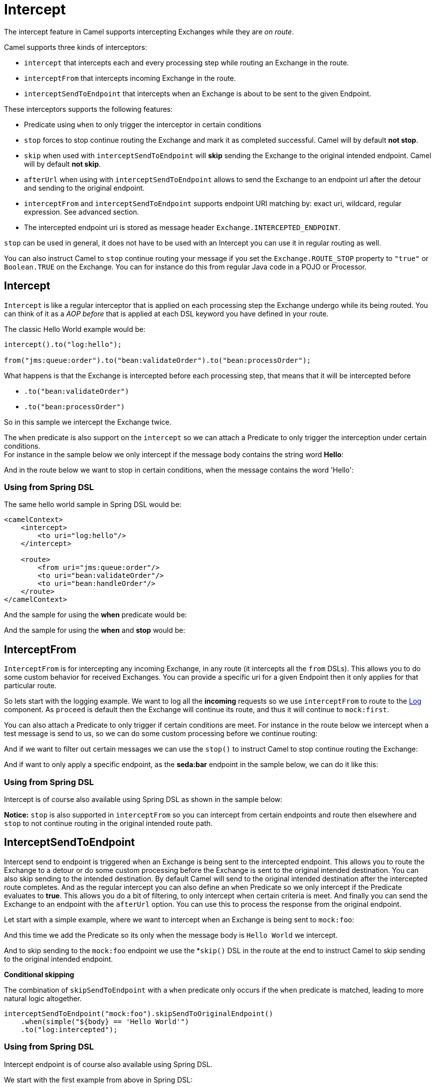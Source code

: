 [[Intercept-Intercept]]
= Intercept

The intercept feature in Camel supports intercepting
Exchanges while they are _on route_. 

Camel supports three kinds of interceptors:

* `intercept` that intercepts each and every processing step while
routing an Exchange in the route.
* `interceptFrom` that intercepts incoming Exchange
in the route.
* `interceptSendToEndpoint` that intercepts when an
Exchange is about to be sent to the given
Endpoint.

These interceptors supports the following features:

* Predicate using `when` to only trigger the
interceptor in certain conditions
* `stop` forces to stop continue routing the
Exchange and mark it as completed successful. Camel
will by default *not stop*.
* `skip` when used with `interceptSendToEndpoint` will *skip* sending
the Exchange to the original intended endpoint.
Camel will by default *not skip*.
* `afterUrl` when using with `interceptSendToEndpoint` allows to send
the Exchange to an endpoint url after the detour and sending to the original endpoint.
* `interceptFrom` and `interceptSendToEndpoint` supports endpoint URI
matching by: exact uri, wildcard, regular expression. See advanced
section.
* The intercepted endpoint uri is stored as message header
`Exchange.INTERCEPTED_ENDPOINT`.

`stop` can be used in general, it does not have to be used with an
Intercept you can use it in regular routing as
well.

You can also instruct Camel to `stop` continue routing your message if
you set the `Exchange.ROUTE_STOP` property to `"true"` or `Boolean.TRUE`
on the Exchange. You can for instance do this from
regular Java code in a POJO or
Processor.

[[Intercept-Intercept.1]]
== Intercept

`Intercept` is like a regular interceptor that is applied on each
processing step the Exchange undergo while its being
routed. You can think of it as a _AOP before_ that is applied at each
DSL keyword you have defined in your route.

The classic Hello World example would be:

[source,java]
-------------------------------------------------------------------------
intercept().to("log:hello");

from("jms:queue:order").to("bean:validateOrder").to("bean:processOrder");
-------------------------------------------------------------------------

What happens is that the Exchange is intercepted
before each processing step, that means that it will be intercepted
before

* `.to("bean:validateOrder")`
* `.to("bean:processOrder")`

So in this sample we intercept the Exchange twice.

The `when` predicate is also support on the `intercept` so we can attach
a Predicate to only trigger the interception under
certain conditions. +
 For instance in the sample below we only intercept if the message body
contains the string word *Hello*:

And in the route below we want to stop in certain conditions, when the
message contains the word 'Hello':

[[Intercept-UsingfromSpringDSL]]
=== Using from Spring DSL

The same hello world sample in Spring DSL would be:

[source,xml]
--------------------------------------
<camelContext>
    <intercept>
        <to uri="log:hello"/>
    </intercept>

    <route>
        <from uri="jms:queue:order"/>
        <to uri="bean:validateOrder"/>
        <to uri="bean:handleOrder"/>
    </route>
</camelContext>
--------------------------------------

And the sample for using the *when* predicate would be:

And the sample for using the *when* and *stop* would be:

[[Intercept-InterceptFrom]]
== InterceptFrom

`InterceptFrom` is for intercepting any incoming
Exchange, in any route (it intercepts all the `from`
DSLs). This allows you to do some custom behavior for received
Exchanges. You can provide a specific uri for a
given Endpoint then it only applies for that
particular route.

So lets start with the logging example. We want to log all the
*incoming* requests so we use `interceptFrom` to route to the
xref:components::log-component.adoc[Log] component. As `proceed` is default then the
Exchange will continue its route, and thus it will
continue to `mock:first`.

You can also attach a Predicate to only trigger if
certain conditions are meet. For instance in the route below we intercept
when a test message is send to us, so we can do some custom processing
before we continue routing:

And if we want to filter out certain messages we can use the `stop()` to
instruct Camel to stop continue routing the
Exchange:

And if want to only apply a specific endpoint, as the *seda:bar*
endpoint in the sample below, we can do it like this:

[[Intercept-UsingfromSpringDSL.1]]
=== Using from Spring DSL

Intercept is of course also available using Spring DSL as shown in the
sample below:

*Notice:* `stop` is also supported in `interceptFrom` so you can
intercept from certain endpoints and route then elsewhere and `stop` to
not continue routing in the original intended route path.

[[Intercept-InterceptSendToEndpoint]]
== InterceptSendToEndpoint

Intercept send to endpoint is triggered when an
Exchange is being sent to the intercepted endpoint.
This allows you to route the Exchange to a
detour or do some custom processing before the
Exchange is sent to the original intended
destination. You can also skip sending to the intended destination. By
default Camel will send to the original intended destination after the
intercepted route completes. And as the regular intercept you can also
define an `when` Predicate so we only intercept if
the Predicate evaluates to *true*. This allows you
do a bit of filtering, to only intercept when certain criteria is
meet. And finally you can send the Exchange to an endpoint with the `afterUrl` option. You can use this to process the response from the original endpoint.

Let start with a simple example, where we want to intercept when an
Exchange is being sent to `mock:foo`:

And this time we add the Predicate so its only when
the message body is `Hello World` we intercept.

And to skip sending to the `mock:foo` endpoint we use the *`skip()` DSL
in the route at the end to instruct Camel to skip sending to the
original intended endpoint.

*Conditional skipping*

The combination of `skipSendToEndpoint` with a `when` predicate only occurs if the `when` predicate is matched, leading to more natural logic altogether.

[source,java]
-------------------------------------
interceptSendToEndpoint("mock:foo").skipSendToOriginalEndpoint()
    .when(simple("${body} == 'Hello World'")
    .to("log:intercepted");
-------------------------------------


[[Intercept-UsingfromSpringDSL.2]]
=== Using from Spring DSL

Intercept endpoint is of course also available using Spring DSL.

We start with the first example from above in Spring DSL:

And the 2nd. Notice how we can leverage the xref:components:languages:simple-language.adoc[Simple]
language for the Predicate:

And the 3rd with the `skip`, notice skip is set with the
`skipSendToOriginalEndpoint` attribute on the *interceptSendToEndpoint*
tag:

[source,xml]
--------------------------------------
<camelContext>
    <interceptSendToEndpoint uri="mock:foo" skipSendToOriginalEndpoint="true">
        <when><simple>${body} == 'Hello World'</simple></when>
        <to uri="log:intercepted"/>
    </interceptSendToEndpoint>

    <route>
        <from uri="jms:queue:order"/>
        <to uri="bean:validateOrder"/>
        <to uri="bean:handleOrder"/>
    </route>
</camelContext>
--------------------------------------

[[Intercept-InterceptSendToEndpoint-with-afterUrl]]
== InterceptSendToEndpoint with afterUrl

The interceptor allows to call an endpoint after the intercepted message has been sent to the original endpoint, which allows you to process the response from the original endpoint. For example to log the request/response from sending to all JMS endpoints you can do:

[source,java]
-------------------------------------
interceptSendToEndpoint("jms*").afterUrl("log:jms-reply")
    .to("log:jms-request");
-------------------------------------

And in XML DSL:

[source,xml]
--------------------------------------
<interceptSendToEndpoint uri="jms*" afterUrl="log:jms-reply">
    <to uri="log:jms-request"/>
</inteinterceptSendToEndpointcept>
--------------------------------------


[[Intercept-AdvancedusageofIntercept]]
== Advanced usage of Intercept

The `interceptFrom` and `interceptSendToEndpoint` supports endpoint URI
matching by the following rules in the given order:

* match by exact URI name. This is the sample we have seen above.
* match by wildcard
* match by regular expression.

The real endpoint that was intercepted is stored as uri in the message
IN header with the key `Exchange.INTERCEPTED_ENDPOINT`. +
 This allows you to get hold of this information, when you for instance
match by wildcard. Then you know the real endpoint that was intercepted
and can react accordingly.

[[Intercept-Matchbywildcard]]
=== Match by wildcard

Match by wildcard allows you to match a range of endpoint or all of a
given type. For instance use `uri="file:*"` will match all
File based endpoints.

[source,java]
-------------------------------------
intercept("jms:*").to("log:fromjms");
-------------------------------------

Wildcards is match that the text before the * is matched against the
given endpoint and if it also starts with the same characters its a
match. For instance you can do:

[source,java]
----------------------------------------------------------
intercept("file://order/inbox/*").to("log:newfileorders");
----------------------------------------------------------

To intercept any files received from the `order/inbox` folder.

[[Intercept-Matchbyregularexpression]]
=== Match by regular expression

Match by regular expression is just like match by wildcard but using
regex instead. So if we want to intercept incoming messages from gold
and silver JMS queues we can do:

[source,java]
-----------------------------------------------------------
intercept("jms:queue:(gold|silver)").to("seda:handleFast");
-----------------------------------------------------------

*About dynamic and static behavior of interceptFrom and
interceptSendToEndpoint*

The `interceptSendToEndpoint` is dynamic hence it will also trigger if a
dynamic URI is constructed that Camel was not aware of at startup
time. +
 The `interceptFrom` is not dynamic as it only intercepts input to
routes registered as routes in `CamelContext`. So if you dynamic
construct a `Consumer` using the Camel API and consumes an
Endpoint then the `interceptFrom` is not triggered.


